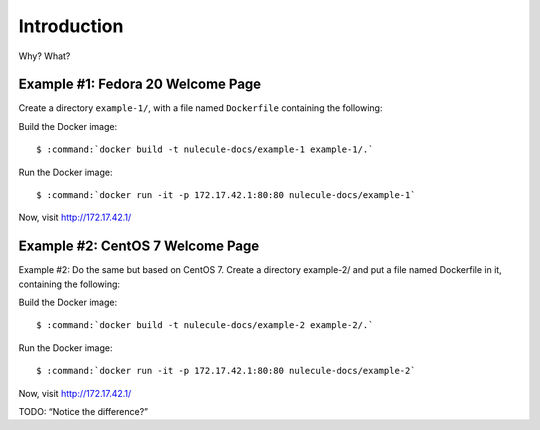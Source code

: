 ============
Introduction
============

Why? What?


.. seealso::

    *   :ref:`docker-quick-installation-guide`

.. todo:: create a place to work

Example #1: Fedora 20 Welcome Page
==================================

Create a directory ``example-1/``, with a file named ``Dockerfile`` containing the following:

.. code-block:: none
    :linenos:

    FROM fedora:20

    RUN rpm --import /etc/pki/rpm-gpg/RPM-GPG-KEY-fedora-20-x86_64

    RUN yum -y install httpd && \
          yum clean all

    EXPOSE 80

    CMD [ "/usr/sbin/httpd", "-DFOREGROUND" ]

Build the Docker image:

.. parsed-literal::

    $ :command:`docker build -t nulecule-docs/example-1 example-1/.`

Run the Docker image:

.. parsed-literal::

    $ :command:`docker run -it -p 172.17.42.1:80:80 nulecule-docs/example-1`

Now, visit http://172.17.42.1/

.. TODO:: Explain line-by-line for the Docker file.
.. TODO:: Explain the build command
.. TODO:: Explain the run command
.. TODO:: Stop the container (Ctrl-C)

Example #2: CentOS 7 Welcome Page
=================================

Example #2: Do the same but based on CentOS 7. Create a directory example-2/ and put a file named Dockerfile in it, containing the following:

.. code-block:: none
    :linenos:

    FROM centos:centos7

    RUN rpm --import /etc/pki/rpm-gpg/RPM-GPG-KEY-CentOS-7

    RUN yum -y install httpd && yum clean all

    EXPOSE 80

    CMD [ "/usr/sbin/httpd", "-DFOREGROUND" ]

Build the Docker image:

.. parsed-literal::

    $ :command:`docker build -t nulecule-docs/example-2 example-2/.`

Run the Docker image:

.. parsed-literal::

    $ :command:`docker run -it -p 172.17.42.1:80:80 nulecule-docs/example-2`

Now, visit http://172.17.42.1/

TODO: “Notice the difference?”
